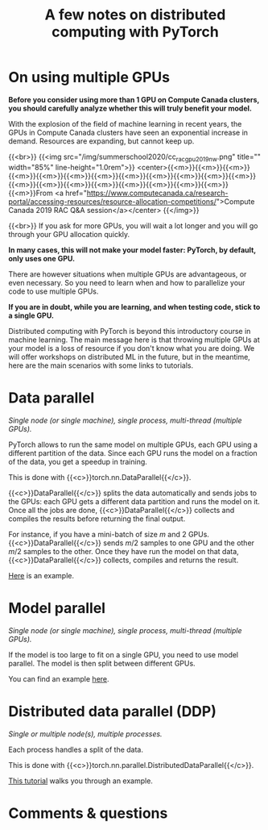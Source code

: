 #+title: A few notes on distributed computing with PyTorch
#+description: Reading
#+colordes: #538cc6
#+slug: 17_pt_distributed
#+weight: 17

* On using multiple GPUs

*Before you consider using more than 1 GPU on Compute Canada clusters, you should carefully analyze whether this will truly benefit your model.*

With the explosion of the field of machine learning in recent years, the GPUs in Compute Canada clusters have seen an exponential increase in demand. Resources are expanding, but cannot keep up.

{{<br>}}
{{<img src="/img/summerschool2020/cc_rac_gpu_2019_nw.png" title="" width="85%" line-height="1.0rem">}}
<center>{{<m>}}{{<m>}}{{<m>}}{{<m>}}{{<m>}}{{<m>}}{{<m>}}{{<m>}}{{<m>}}{{<m>}}{{<m>}}{{<m>}}{{<m>}}{{<m>}}{{<m>}}{{<m>}}{{<m>}}{{<m>}}{{<m>}}{{<m>}}{{<m>}}From <a href="https://www.computecanada.ca/research-portal/accessing-resources/resource-allocation-competitions/">Compute Canada 2019 RAC Q&A session</a></center>
{{</img>}}

{{<br>}}
If you ask for more GPUs, you will wait a lot longer and you will go through your GPU allocation quickly.

*In many cases, this will not make your model faster: PyTorch, by default, only uses one GPU.*

There are however situations when multiple GPUs are advantageous, or even necessary. So you need to learn when and how to parallelize your code to use multiple GPUs.

*If you are in doubt, while you are learning, and when testing code, stick to a single GPU.*

Distributed computing with PyTorch is beyond this introductory course in machine learning. The main message here is that throwing multiple GPUs at your model is a loss of resource if you don't know what you are doing. We will offer workshops on distributed ML in the future, but in the meantime, here are the main scenarios with some links to tutorials.

* Data parallel

/Single node (or single machine), single process, multi-thread (multiple GPUs)./

PyTorch allows to run the same model on multiple GPUs, each GPU using a different partition of the data. Since each GPU runs the model on a fraction of the data, you get a speedup in training.

This is done with {{<c>}}torch.nn.DataParallel{{</c>}}.

{{<c>}}DataParallel{{</c>}} splits the data automatically and sends jobs to the GPUs: each GPU gets a different data partition and runs the model on it. Once all the jobs are done, {{<c>}}DataParallel{{</c>}} collects and compiles the results before returning the final output.

For instance, if you have a mini-batch of size \(m\) and 2 GPUs. {{<c>}}DataParallel{{</c>}} sends \(m/2\) samples to one GPU and the other \(m/2\) samples to the other. Once they have run the model on that data, {{<c>}}DataParallel{{</c>}} collects, compiles and returns the result.

[[https://pytorch.org/tutorials/beginner/blitz/data_parallel_tutorial.html][Here]] is an example.

* Model parallel

/Single node (or single machine), single process, multi-thread (multiple GPUs)./

If the model is too large to fit on a single GPU, you need to use model parallel. The model is then split between different GPUs.

You can find an example [[https://pytorch.org/tutorials/intermediate/model_parallel_tutorial.html][here]].

* Distributed data parallel (DDP)

/Single or multiple node(s), multiple processes./

Each process handles a split of the data.

This is done with {{<c>}}torch.nn.parallel.DistributedDataParallel{{</c>}}.

[[https://pytorch.org/tutorials/intermediate/ddp_tutorial.html][This tutorial]] walks you through an example.

* Comments & questions
